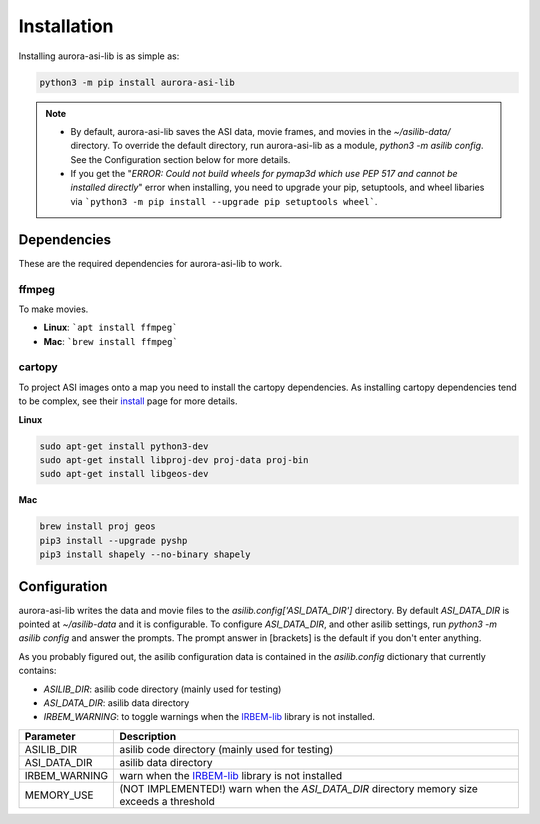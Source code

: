 ============
Installation
============
Installing aurora-asi-lib is as simple as:

.. code-block:: shell

   python3 -m pip install aurora-asi-lib 

.. note::
   - By default, aurora-asi-lib saves the ASI data, movie frames, and movies in the `~/asilib-data/` directory. To override the default directory, run aurora-asi-lib as a module, `python3 -m asilib config`. See the Configuration section below for more details.

   - If you get the "`ERROR: Could not build wheels for pymap3d which use PEP 517 and cannot be installed directly`" error when installing, you need to upgrade your pip, setuptools, and wheel libaries via ```python3 -m pip install --upgrade pip setuptools wheel```.

Dependencies
^^^^^^^^^^^^
These are the required dependencies for aurora-asi-lib to work.

ffmpeg
------
To make movies.

- **Linux**: ```apt install ffmpeg```
- **Mac**: ```brew install ffmpeg```

cartopy
-------
To project ASI images onto a map you need to install the cartopy dependencies. As installing cartopy dependencies tend to be complex, see their `install`_ page for more details.

.. _install: https://scitools.org.uk/cartopy/docs/latest/installing.html#installing

**Linux**

.. code-block:: shell

   sudo apt-get install python3-dev
   sudo apt-get install libproj-dev proj-data proj-bin  
   sudo apt-get install libgeos-dev  

**Mac**

.. code-block:: shell

   brew install proj geos
   pip3 install --upgrade pyshp
   pip3 install shapely --no-binary shapely

Configuration
^^^^^^^^^^^^^
aurora-asi-lib writes the data and movie files to the `asilib.config['ASI_DATA_DIR']` directory. By default `ASI_DATA_DIR` is pointed at `~/asilib-data` and it is configurable. To configure `ASI_DATA_DIR`, and other asilib settings, run `python3 -m asilib config` and answer the prompts. The prompt answer in [brackets] is the default if you don't enter anything.

As you probably figured out, the asilib configuration data is contained in the `asilib.config` dictionary that currently contains:

- `ASILIB_DIR`: asilib code directory (mainly used for testing)
- `ASI_DATA_DIR`: asilib data directory
- `IRBEM_WARNING`: to toggle warnings when the IRBEM-lib_ library is not installed.

=============    ===========
Parameter        Description
=============    ===========
ASILIB_DIR       asilib code directory (mainly used for testing)
ASI_DATA_DIR     asilib data directory
IRBEM_WARNING    warn when the IRBEM-lib_ library is not installed
MEMORY_USE       (NOT IMPLEMENTED!) warn when the `ASI_DATA_DIR` directory memory size exceeds a threshold 
=============    ===========

.. _IRBEM-lib: https://github.com/PRBEM/IRBEM